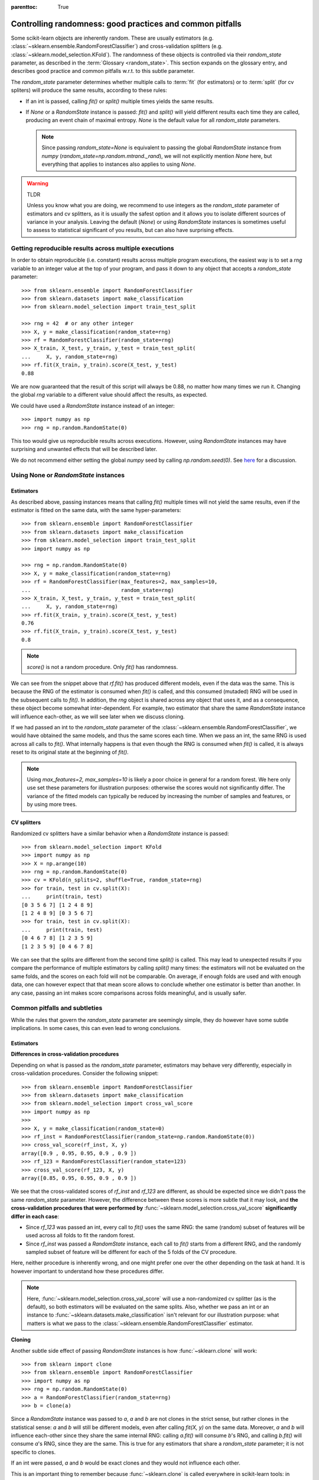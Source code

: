 .. Places parent toc into the sidebar

:parenttoc: True

.. _randomness:

Controlling randomness: good practices and common pitfalls
==========================================================

Some scikit-learn objects are inherently random. These are usually estimators
(e.g. :class:`~sklearn.ensemble.RandomForestClassifier`) and cross-validation
splitters (e.g. :class:`~sklearn.model_selection.KFold`). The randomness of
these objects is controlled via their `random_state` parameter, as described
in the :term:`Glossary <random_state>`. This section expands on the glossary
entry, and describes good practice and common pitfalls w.r.t. to this
subtle parameter.

The `random_state` parameter determines whether multiple calls to :term:`fit`
(for estimators) or to :term:`split` (for cv spliters) will produce the same
results, according to these rules:

- If an int is passed, calling `fit()` or `split()` multiple times yields the
  same results.
- If `None` or a `RandomState` instance is passed: `fit()` and `split()` will
  yield different results each time they are called, producing an event chain
  of maximal entropy. `None` is the default value for all `random_state`
  parameters.

  .. note::
      Since passing `random_state=None` is equivalent to passing the global
      `RandomState` instance from `numpy`
      (`random_state=np.random.mtrand._rand`), we will not explicitly mention
      `None` here, but everything that applies to instances also applies to
      using `None`.

.. warning:: TLDR

    Unless you know what you are doing, we recommend to use integers as the
    `random_state` parameter of estimators and cv splitters, as it is usually
    the safest option and it allows you to isolate different sources of
    variance in your analysis. Leaving the default (`None`) or using
    `RandomState` instances is sometimes useful to assess to statistical
    significant of you results, but can also have surprising effects.

Getting reproducible results across multiple executions
-------------------------------------------------------

In order to obtain reproducible (i.e. constant) results across multiple
program executions, the easiest way is to set a `rng` variable to an
integer value at the top of your program, and pass it down to any object that
accepts a `random_state` parameter::

    >>> from sklearn.ensemble import RandomForestClassifier
    >>> from sklearn.datasets import make_classification
    >>> from sklearn.model_selection import train_test_split

    >>> rng = 42  # or any other integer
    >>> X, y = make_classification(random_state=rng)
    >>> rf = RandomForestClassifier(random_state=rng)
    >>> X_train, X_test, y_train, y_test = train_test_split(
    ...     X, y, random_state=rng)
    >>> rf.fit(X_train, y_train).score(X_test, y_test)
    0.88

We are now guaranteed that the result of this script will always be 0.88, no
matter how many times we run it. Changing the global `rng` variable to a
different value should affect the results, as expected.

We could have used a `RandomState` instance instead of an integer::

    >>> import numpy as np
    >>> rng = np.random.RandomState(0)

This too would give us reproducible results across executions. However, using
`RandomState` instances may have surprising and unwanted effects that will be
described later.

We do not recommend either setting the global `numpy` seed by calling
`np.random.seed(0)`. See `here
<https://stackoverflow.com/questions/5836335/consistently-create-same-random-numpy-array/5837352#comment6712034_5837352>`_
for a discussion.

Using None or `RandomState` instances
-------------------------------------

Estimators
..........

As described above, passing instances means that calling `fit()` multiple
times will not yield the same results, even if the estimator is fitted on the
same data, with the same hyper-parameters::

    >>> from sklearn.ensemble import RandomForestClassifier
    >>> from sklearn.datasets import make_classification
    >>> from sklearn.model_selection import train_test_split
    >>> import numpy as np

    >>> rng = np.random.RandomState(0)
    >>> X, y = make_classification(random_state=rng)
    >>> rf = RandomForestClassifier(max_features=2, max_samples=10,
    ...                             random_state=rng)
    >>> X_train, X_test, y_train, y_test = train_test_split(
    ...     X, y, random_state=rng)
    >>> rf.fit(X_train, y_train).score(X_test, y_test)
    0.76
    >>> rf.fit(X_train, y_train).score(X_test, y_test)
    0.8

.. note::
    `score()` is not a random procedure. Only `fit()` has randomness.

We can see from the snippet above that `rf.fit()` has produced different
models, even if the data was the same. This is because the RNG of the
estimator is consumed when `fit()` is called, and this consumed (mutaded) RNG
will be used in the subsequent calls to `fit()`. In addition, the `rng`
object is shared across any object that uses it, and as a consequence, these
object become somewhat inter-dependent. For example, two estimator that share
the same `RandomState` instance will influence each-other, as we will see
later when we discuss cloning.

If we had passed an int to the `random_state` parameter of the
:class:`~sklearn.ensemble.RandomForestClassifier`, we would have obtained the
same models, and thus the same scores each time. When we pass an int, the
same RNG is used across all calls to `fit()`. What internally happens is that
even though the RNG is consumed when `fit()` is called, it is always reset to
its original state at the beginning of `fit()`.

.. note::
    Using `max_features=2, max_samples=10` is likely a poor choice in general
    for a random forest. We here only use set these parameters for
    illustration purposes: otherwise the scores would not significantly
    differ. The variance of the fitted models can typically be reduced by
    increasing the number of samples and features, or by using more trees.

CV splitters
............

Randomized cv splitters have a similar behavior when a `RandomState`
instance is passed::

    >>> from sklearn.model_selection import KFold
    >>> import numpy as np
    >>> X = np.arange(10)
    >>> rng = np.random.RandomState(0)
    >>> cv = KFold(n_splits=2, shuffle=True, random_state=rng)
    >>> for train, test in cv.split(X):
    ...     print(train, test)
    [0 3 5 6 7] [1 2 4 8 9]
    [1 2 4 8 9] [0 3 5 6 7]
    >>> for train, test in cv.split(X):
    ...     print(train, test)
    [0 4 6 7 8] [1 2 3 5 9]
    [1 2 3 5 9] [0 4 6 7 8]

We can see that the splits are different from the second time `split()` is
called. This may lead to unexpected results if you compare the performance of
multiple estimators by calling `split()` many times: the estimators will not
be evaluated on the same folds, and the scores on each fold will not be
comparable. On average, if enough folds are used and with enough data, one
can however expect that that mean score allows to conclude whether one
estimator is better than another. In any case, passing an int makes score
comparisons across folds meaningful, and is usually safer.


Common pitfalls and subtleties
------------------------------

While the rules that govern the `random_state` parameter are seemingly simple,
they do however have some subtle implications. In some cases, this can even
lead to wrong conclusions.

Estimators
..........

**Differences in cross-validation procedures**

Depending on what is passed as the `random_state` parameter, estimators may
behave very differently, especially in cross-validation procedures. Consider
the following snippet::

    >>> from sklearn.ensemble import RandomForestClassifier
    >>> from sklearn.datasets import make_classification
    >>> from sklearn.model_selection import cross_val_score
    >>> import numpy as np
    >>> 
    >>> X, y = make_classification(random_state=0)
    >>> rf_inst = RandomForestClassifier(random_state=np.random.RandomState(0))
    >>> cross_val_score(rf_inst, X, y)
    array([0.9 , 0.95, 0.95, 0.9 , 0.9 ])
    >>> rf_123 = RandomForestClassifier(random_state=123)
    >>> cross_val_score(rf_123, X, y)
    array([0.85, 0.95, 0.95, 0.9 , 0.9 ])

We see that the cross-validated scores of `rf_inst` and `rf_123` are
different, as should be expected since we didn't pass the same `random_state`
parameter. However, the difference between these scores is more subtle that
it may look, and **the cross-validation procedures that were performed by**
:func:`~sklearn.model_selection.cross_val_score` **significantly differ in
each case**:

- Since `rf_123` was passed an int, every call to `fit()` uses the same RNG:
  the same (random) subset of features will be used across all folds to fit
  the random forest.
- Since `rf_inst` was passed a `RandomState` instance, each call to `fit()`
  starts from a different RNG, and the randomly sampled subset of feature
  will be different for each of the 5 folds of the CV procedure.

Here, neither procedure is inherently wrong, and one might prefer one over
the other depending on the task at hand. It is however important to
understand how these procedures differ.

.. note::
    Here, :func:`~sklearn.model_selection.cross_val_score` will use a
    non-randomized cv splitter (as is the default), so both estimators will
    be evaluated on the same splits. Also, whether we pass an int or an
    instance to :func:`~sklearn.datasets.make_classification` isn't relevant
    for our illustration purpose: what matters is what we pass to the
    :class:`~sklearn.ensemble.RandomForestClassifier` estimator.

**Cloning**

Another subtle side effect of passing `RandomState` instances is how
:func:`~sklearn.clone` will work::

    >>> from sklearn import clone
    >>> from sklearn.ensemble import RandomForestClassifier
    >>> import numpy as np
    >>> rng = np.random.RandomState(0)
    >>> a = RandomForestClassifier(random_state=rng)
    >>> b = clone(a)

Since a `RandomState` instance was passed to `a`, `a` and `b` are not clones
in the strict sense, but rather clones in the statistical sense: `a` and `b`
will still be different models, even after calling `fit(X, y)` on the same
data. Moreover, `a` and `b` will influence each-other since they share the
same internal RNG: calling `a.fit()` will consume `b`'s RNG, and calling
`b.fit()` will consume `a`'s RNG, since they are the same. This is true for
any estimators that share a `random_state` parameter; it is not specific to
clones.

If an int were passed, `a` and `b` would be exact clones and they would not
influence each other.

This is an important thing to remember because :func:`~sklearn.clone` is
called everywhere in scikit-learn tools: in particular, most meta-estimators
that accept non-fitted estimators will in fact call :func:`~sklearn.clone`
internally (:class:`~sklearn.model_selection.GridSearchCV`,
:class:`~sklearn.ensemble.StackingClassifier`,
:class:`~sklearn.calibration.CalibratedClassifierCV`, etc.).

CV splitters
............

When passed a `RandomState` instance, cv splitters yield different splits
each time `split()` is called. This can lead to dramatic mistakes when
comparing the performance of different estimators::

    >>> from sklearn.ensemble import RandomForestClassifier
    >>> from sklearn.ensemble import GradientBoostingClassifier
    >>> from sklearn.datasets import make_classification
    >>> from sklearn.model_selection import KFold
    >>> from sklearn.model_selection import cross_val_score
    >>> import numpy as np
    >>> 
    >>> rng = np.random.RandomState(0)
    >>> X, y = make_classification(random_state=rng)
    >>> rf = RandomForestClassifier(random_state=rng)
    >>> gbdt = GradientBoostingClassifier(random_state=rng)
    >>> cv = KFold(shuffle=True, random_state=rng)
    >>> for est in (rf, gbdt):
    ...     print(cross_val_score(est, X, y, cv=cv))
    [0.85 0.95 0.9  0.95 0.95]
    [0.85 0.7  0.95 0.8  0.85]

Directly comparing the performance of the random forest vs the gradient
boosting estimator on each fold would be a methodological mistake: **the
splits on which the estimators are evaluated are different**. Indeed,
:func:`~sklearn.model_selection.cross_val_score` will internally call
`cv.split()` on the same :class:`~sklearn.model_selection.KFold` instance,
but the splits will be different each time. This is also true for any tool
that performs model selection via cross-validation, e.g.
:class:`~sklearn.model_selection.GridSearchCV` and
:class:`~sklearn.model_selection.RandomizedSearchCV`: scores are not
comparable fold-to-fold across different calls to `search.fit()`, since
`cv.split()` would have been called multiple times. Within a single call to
`search.fit()`, however, fold-to-fold comparison is possible since the search
estimator only calls `cv.split()` once.

For comparable fold-to-fold results in all scenarios, one should pass an int
to the CV plitter: `KFold(shuffle=True, random_state=0)`.

.. note::
    What matters in this example is what was passed to
    :class:`~sklearn.model_selection.KFold`. Whether we pass a `RandomState`
    instance or an int to :func:`~sklearn.datasets.make_classification` or to
    the estimators is not relevant for our illustration purpose. It does
    however have an impact on the cross-validation procedure as explained
    above, but it isn't what makes the fold-to-fold comparison incorrect.

.. note::
    When using tools that performs model selection via cross-validation, e.g.
    :class:`~sklearn.model_selection.GridSearchCV` and
    :class:`~sklearn.model_selection.RandomizedSearchCV`, it is important to
    understand that the variance of scores between parameter candidates may
    come from different sources: the cross-validation variance, and the
    estimation variance. The principled way to limit the cross-validation
    variance is to use more folds, at the expense of running time. The more
    data you have, the less this actually is a problem as variance will
    automatically be reduced. Limiting estimation variance is
    estimator-dependent, but here well, more data helps reducing the
    variance.
